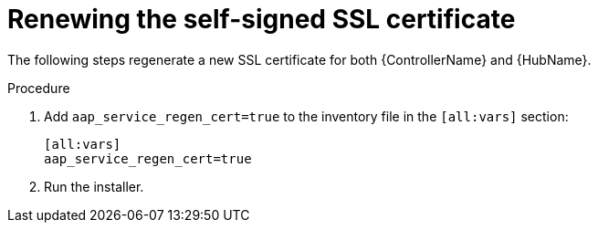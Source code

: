 [id="renew-ssl-cert_{context}"]

= Renewing the self-signed SSL certificate

[role="_abstract"]
The following steps regenerate a new SSL certificate for both {ControllerName} and {HubName}.

.Procedure
. Add `aap_service_regen_cert=true` to the inventory file in the `[all:vars]` section:
+
----
[all:vars]
aap_service_regen_cert=true
----
. Run the installer.


